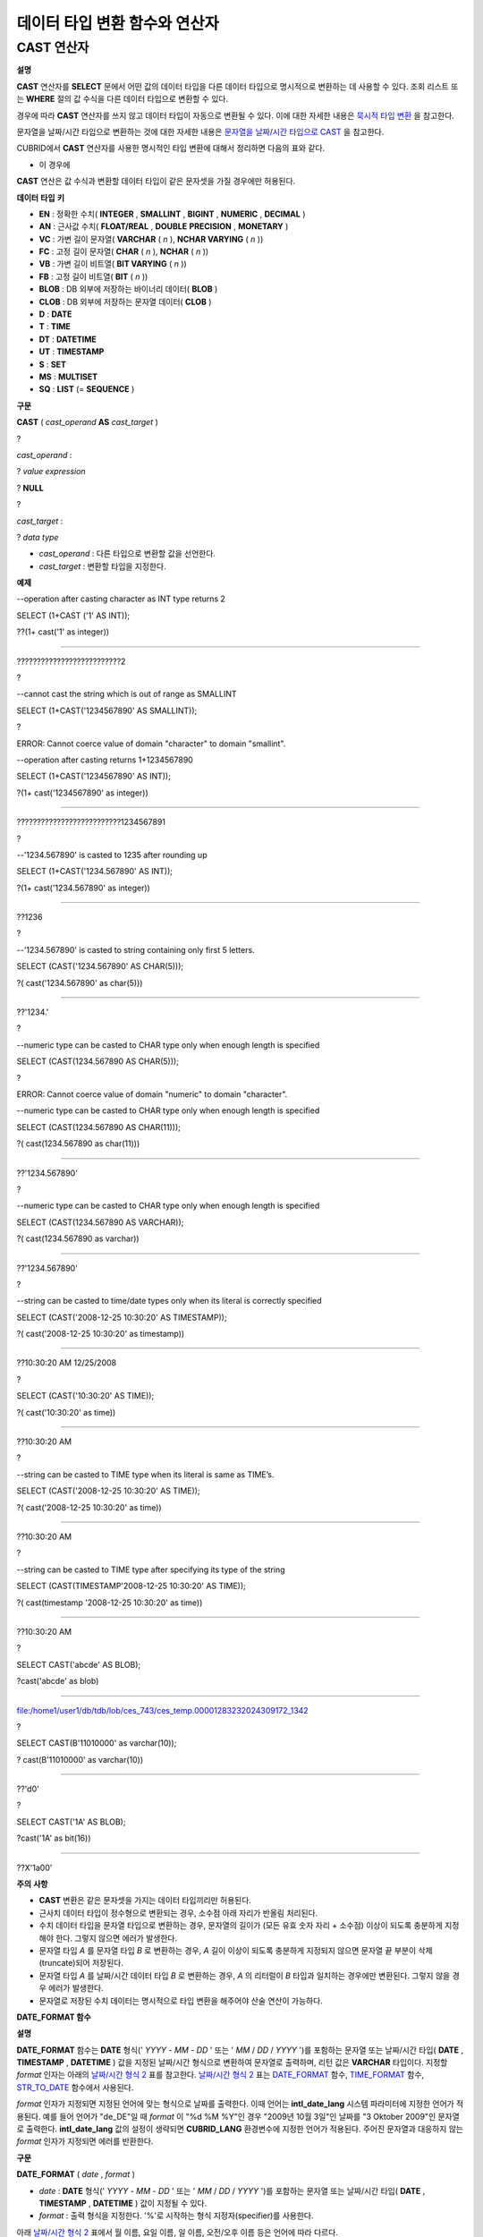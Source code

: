 ******************************
데이터 타입 변환 함수와 연산자
******************************

CAST 연산자
===========

**설명**

**CAST**
연산자를
**SELECT**
문에서 어떤 값의 데이터 타입을 다른 데이터 타입으로 명시적으로 변환하는 데 사용할 수 있다. 조회 리스트 또는
**WHERE**
절의 값 수식을 다른 데이터 타입으로 변환할 수 있다.

경우에 따라
**CAST**
연산자를 쓰지 않고 데이터 타입이 자동으로 변환될 수 있다. 이에 대한 자세한 내용은
`묵시적 타입 변환 <#syntax_syntax_datatype_implicit__7659>`_
을 참고한다.

문자열을 날짜/시간 타입으로 변환하는 것에 대한 자세한 내용은
`문자열을 날짜/시간 타입으로 CAST <#syntax_syntax_datatype_date_stri_3129>`_
을 참고한다.

CUBRID에서
**CAST**
연산자를 사용한 명시적인 타입 변환에 대해서 정리하면 다음의 표와 같다.

+---------------+--------+--------+--------+--------+--------+--------+----------+----------+-------+-------+--------+--------+-------+--------+--------+
| **From ＼ To** | **EN** | **AN** | **VC** | **FC** | **VB** | **FB** | **BLOB** | **CLOB** | **D** | **T** | **UT** | **DT** | **S** | **MS** | **SQ** |
|               |        |        |        |        |        |        |          |          |       |       |        |        |       |        |        |
+---------------+--------+--------+--------+--------+--------+--------+----------+----------+-------+-------+--------+--------+-------+--------+--------+
| **EN**        | O      | O      | O      | O      | X      | X      | X        | X        | X     | X     | X      | X      | X     | X      | X      |
|               |        |        |        |        |        |        |          |          |       |       |        |        |       |        |        |
+---------------+--------+--------+--------+--------+--------+--------+----------+----------+-------+-------+--------+--------+-------+--------+--------+
| **AN**        | O      | O      | O      | O      | X      | X      | X        | X        | X     | X     | X      | X      | X     | X      | X      |
|               |        |        |        |        |        |        |          |          |       |       |        |        |       |        |        |
+---------------+--------+--------+--------+--------+--------+--------+----------+----------+-------+-------+--------+--------+-------+--------+--------+
| **VC**        | O      | O      | O*     | O*     | O      | O      | O        | O        | O     | O     | O      | O      | X     | X      | X      |
|               |        |        |        |        |        |        |          |          |       |       |        |        |       |        |        |
+---------------+--------+--------+--------+--------+--------+--------+----------+----------+-------+-------+--------+--------+-------+--------+--------+
| **FC**        | O      | O      | O*     | O*     | O      | O      | O        | O        | O     | O     | O      | O      | X     | X      | X      |
|               |        |        |        |        |        |        |          |          |       |       |        |        |       |        |        |
+---------------+--------+--------+--------+--------+--------+--------+----------+----------+-------+-------+--------+--------+-------+--------+--------+
| **VB**        | X      | X      | O      | O      | O      | O      | O        | O        | X     | X     | X      | X      | X     | X      | X      |
|               |        |        |        |        |        |        |          |          |       |       |        |        |       |        |        |
+---------------+--------+--------+--------+--------+--------+--------+----------+----------+-------+-------+--------+--------+-------+--------+--------+
| **FB**        | X      | X      | O      | O      | O      | O      | O        | O        | X     | X     | X      | X      | X     | X      | X      |
|               |        |        |        |        |        |        |          |          |       |       |        |        |       |        |        |
+---------------+--------+--------+--------+--------+--------+--------+----------+----------+-------+-------+--------+--------+-------+--------+--------+
| **BLOB**      | X      | X      | O      | O      | O      | O      | O        | X        | X     | X     | X      | X      | X     | X      | X      |
|               |        |        |        |        |        |        |          |          |       |       |        |        |       |        |        |
+---------------+--------+--------+--------+--------+--------+--------+----------+----------+-------+-------+--------+--------+-------+--------+--------+
| **CLOB**      | X      | X      | O      | O      | O      | O      | X        | O        | X     | X     | X      | X      | X     | X      | X      |
|               |        |        |        |        |        |        |          |          |       |       |        |        |       |        |        |
+---------------+--------+--------+--------+--------+--------+--------+----------+----------+-------+-------+--------+--------+-------+--------+--------+
| **D**         | X      | X      | O      | O      | X      | X      | X        | X        | O     | X     | O      | O      | X     | X      | X      |
|               |        |        |        |        |        |        |          |          |       |       |        |        |       |        |        |
+---------------+--------+--------+--------+--------+--------+--------+----------+----------+-------+-------+--------+--------+-------+--------+--------+
| **T**         | X      | X      | O      | O      | X      | X      | X        | X        | X     | O     | X      | X      | X     | X      | X      |
|               |        |        |        |        |        |        |          |          |       |       |        |        |       |        |        |
+---------------+--------+--------+--------+--------+--------+--------+----------+----------+-------+-------+--------+--------+-------+--------+--------+
| **UT**        | X      | X      | O      | O      | X      | X      | X        | X        | O     | O     | O      | O      | X     | X      | X      |
|               |        |        |        |        |        |        |          |          |       |       |        |        |       |        |        |
+---------------+--------+--------+--------+--------+--------+--------+----------+----------+-------+-------+--------+--------+-------+--------+--------+
| **DT**        | X      | X      | O      | O      | X      | X      | X        | X        | O     | O     | O      | O      | X     | X      | X      |
|               |        |        |        |        |        |        |          |          |       |       |        |        |       |        |        |
+---------------+--------+--------+--------+--------+--------+--------+----------+----------+-------+-------+--------+--------+-------+--------+--------+
| **S**         | X      | X      | X      | X      | X      | X      | X        | X        | X     | X     | X      | X      | O     | O      | O      |
|               |        |        |        |        |        |        |          |          |       |       |        |        |       |        |        |
+---------------+--------+--------+--------+--------+--------+--------+----------+----------+-------+-------+--------+--------+-------+--------+--------+
| **MS**        | X      | X      | X      | X      | X      | X      | X        | X        | X     | X     | X      | X      | O     | O      | O      |
|               |        |        |        |        |        |        |          |          |       |       |        |        |       |        |        |
+---------------+--------+--------+--------+--------+--------+--------+----------+----------+-------+-------+--------+--------+-------+--------+--------+
| **SQ**        | X      | X      | X      | X      | X      | X      | X        | X        | X     | X     | X      | X      | O     | O      | O      |
|               |        |        |        |        |        |        |          |          |       |       |        |        |       |        |        |
+---------------+--------+--------+--------+--------+--------+--------+----------+----------+-------+-------+--------+--------+-------+--------+--------+

* 이 경우에
**CAST**
연산은 값 수식과 변환할 데이터 타입이 같은 문자셋을 가질 경우에만 허용된다.

**데이터**
**타입**
**키**

*   **EN**
    : 정확한 수치(
    **INTEGER**
    ,
    **SMALLINT**
    ,
    **BIGINT**
    ,
    **NUMERIC**
    ,
    **DECIMAL**
    )



*   **AN**
    : 근사값 수치(
    **FLOAT/REAL**
    ,
    **DOUBLE**
    **PRECISION**
    ,
    **MONETARY**
    )



*   **VC**
    : 가변 길이 문자열(
    **VARCHAR**
    (
    *n*
    ),
    **NCHAR VARYING**
    (
    *n*
    ))



*   **FC**
    : 고정 길이 문자열(
    **CHAR**
    (
    *n*
    ),
    **NCHAR**
    (
    *n*
    ))



*   **VB**
    : 가변 길이 비트열(
    **BIT VARYING**
    (
    *n*
    ))



*   **FB**
    : 고정 길이 비트열(
    **BIT**
    (
    *n*
    ))



*   **BLOB**
    : DB 외부에 저장하는 바이너리 데이터(
    **BLOB**
    )



*   **CLOB**
    : DB 외부에 저장하는 문자열 데이터(
    **CLOB**
    )



*   **D**
    :
    **DATE**



*   **T**
    :
    **TIME**



*   **DT**
    :
    **DATETIME**



*   **UT**
    :
    **TIMESTAMP**



*   **S**
    :
    **SET**



*   **MS**
    :
    **MULTISET**



*   **SQ**
    :
    **LIST**
    (=
    **SEQUENCE**
    )



**구문**

**CAST**
(
*cast_operand*
**AS**
*cast_target*
)

?

*cast_operand*
:

?
*value expression*

?
**NULL**

?

*cast_target*
:

?
*data type*

*   *cast_operand*
    : 다른 타입으로 변환할 값을 선언한다.



*   *cast_target*
    : 변환할 타입을 지정한다.



**예제**

--operation after casting character as INT type returns 2

SELECT (1+CAST ('1' AS INT));

??(1+ cast('1' as integer))

===========================

??????????????????????????2

?

--cannot cast the string which is out of range as SMALLINT

SELECT (1+CAST('1234567890' AS SMALLINT));

?

ERROR: Cannot coerce value of domain "character" to domain "smallint".

--operation after casting returns 1+1234567890

SELECT (1+CAST('1234567890' AS INT));

?(1+ cast('1234567890' as integer))

====================================

??????????????????????????1234567891

?

--'1234.567890' is casted to 1235 after rounding up

SELECT (1+CAST('1234.567890' AS INT));

?(1+ cast('1234.567890' as integer))

====================================

??1236

?

--'1234.567890' is casted to string containing only first 5 letters.

SELECT (CAST('1234.567890' AS CHAR(5)));

?( cast('1234.567890' as char(5)))

====================================

??'1234.'

?

--numeric type can be casted to CHAR type only when enough length is specified

SELECT (CAST(1234.567890 AS CHAR(5)));

?

ERROR: Cannot coerce value of domain "numeric" to domain "character".

--numeric type can be casted to CHAR type only when enough length is specified

SELECT (CAST(1234.567890 AS CHAR(11)));

?( cast(1234.567890 as char(11)))

====================================

??'1234.567890'

?

--numeric type can be casted to CHAR type only when enough length is specified

SELECT (CAST(1234.567890 AS VARCHAR));

?( cast(1234.567890 as varchar))

====================================

??'1234.567890'

?

--string can be casted to time/date types only when its literal is correctly specified

SELECT (CAST('2008-12-25 10:30:20' AS TIMESTAMP));

?( cast('2008-12-25 10:30:20' as timestamp))

=============================================

??10:30:20 AM 12/25/2008

?

SELECT (CAST('10:30:20' AS TIME));

?( cast('10:30:20' as time))

==================================================

??10:30:20 AM

?

--string can be casted to TIME type when its literal is same as TIME’s.

SELECT (CAST('2008-12-25 10:30:20' AS TIME));

?( cast('2008-12-25 10:30:20' as time))

========================================

??10:30:20 AM

?

--string can be casted to TIME type after specifying its type of the string

SELECT (CAST(TIMESTAMP'2008-12-25 10:30:20' AS TIME));

?( cast(timestamp '2008-12-25 10:30:20' as time))

==================================================

??10:30:20 AM

?

SELECT CAST('abcde' AS BLOB);

?cast('abcde' as blob)

======================

file:/home1/user1/db/tdb/lob/ces_743/ces_temp.00001283232024309172_1342

?

SELECT CAST(B'11010000' as varchar(10));

? cast(B'11010000' as varchar(10))

====================================

??'d0'

?

SELECT CAST('1A' AS BLOB);

?cast('1A' as bit(16))

=================================

??X'1a00'

**주의**
**사항**

*   **CAST**
    변환은 같은 문자셋을 가지는 데이터 타입끼리만 허용된다.



*   근사치 데이터 타입이 정수형으로 변환되는 경우, 소수점 아래 자리가 반올림 처리된다.



*   수치 데이터 타입을 문자열 타입으로 변환하는 경우, 문자열의 길이가 (모든 유효 숫자 자리 + 소수점) 이상이 되도록 충분하게 지정해야 한다. 그렇지 않으면 에러가 발생한다.



*   문자열 타입
    *A*
    를 문자열 타입
    *B*
    로 변환하는 경우,
    *A*
    길이 이상이 되도록 충분하게 지정되지 않으면 문자열 끝 부분이 삭제(truncate)되어 저장된다.



*   문자열 타입
    *A*
    를 날짜/시간 데이터 타입
    *B*
    로 변환하는 경우,
    *A*
    의 리터럴이
    *B*
    타입과 일치하는 경우에만 변환된다. 그렇지 않을 경우 에러가 발생한다.



*   문자열로 저장된 수치 데이터는 명시적으로 타입 변환을 해주어야 산술 연산이 가능하다.



**DATE_FORMAT 함수**

**설명**

**DATE_FORMAT**
함수는
**DATE**
형식('
*YYYY*
-
*MM*
-
*DD*
' 또는 '
*MM*
/
*DD*
/
*YYYY*
')를 포함하는 문자열 또는 날짜/시간 타입(
**DATE**
,
**TIMESTAMP**
,
**DATETIME**
) 값을 지정된 날짜/시간 형식으로 변환하여 문자열로 출력하며, 리턴 값은
**VARCHAR**
타입이다. 지정할
*format*
인자는 아래의
`날짜/시간 형식 2 <#syntax_syntax_operator_to_datefo_3551>`_
표를 참고한다.
`날짜/시간 형식 2 <#syntax_syntax_operator_to_datefo_3551>`_
표는
`DATE_FORMAT <#syntax_syntax_operator_to_datefo_6449>`_
함수,
`TIME_FORMAT <#syntax_syntax_operator_to_timefo_1879>`_
함수,
`STR_TO_DATE <#syntax_syntax_operator_datefunc__4932>`_
함수에서 사용된다.

*format*
인자가 지정되면 지정된 언어에 맞는 형식으로 날짜를 출력한다. 이때 언어는
**intl_date_lang**
시스템 파라미터에 지정한 언어가 적용된다. 예를 들어 언어가 "de_DE"일 때
*format*
이 "%d %M %Y"인 경우 "2009년 10월 3일"인 날짜를 "3 Oktober 2009"인 문자열로 출력한다.
**intl_date_lang**
값의 설정이 생략되면
**CUBRID_LANG**
환경변수에 지정한 언어가 적용된다. 주어진 문자열과 대응하지 않는
*format*
인자가 지정되면 에러를 반환한다.

**구문**

**DATE_FORMAT**
(
*date*
,
*format*
)

*   *date*
    :
    **DATE**
    형식('
    *YYYY*
    -
    *MM*
    -
    *DD*
    ' 또는 '
    *MM*
    /
    *DD*
    /
    *YYYY*
    ')를 포함하는 문자열 또는 날짜/시간 타입(
    **DATE**
    ,
    **TIMESTAMP**
    ,
    **DATETIME**
    ) 값이 지정될 수 있다.



*   *format*
    : 출력 형식을 지정한다. '%'로 시작하는 형식 지정자(specifier)를 사용한다.



아래
`날짜/시간 형식 2 <#syntax_syntax_operator_to_datefo_3551>`_
표에서 월 이름, 요일 이름, 일 이름, 오전/오후 이름 등은 언어에 따라 다르다.

**날짜/시간 형식 2**

+--------------+----------------------------------------------------+
| **format 값** | **의미**                                             |
|              |                                                    |
+--------------+----------------------------------------------------+
| %a           | Weekday, 영문 약어 (Sun, …,?Sat)                       |
|              |                                                    |
+--------------+----------------------------------------------------+
| %b           | Month, 영문 약어 (Jan, …,?Dec)                         |
|              |                                                    |
+--------------+----------------------------------------------------+
| %c           | Month(1, …,?12)                                    |
|              |                                                    |
+--------------+----------------------------------------------------+
| %D           | Day of the month, 서수 영문 문자열(1st, 2nd, 3rd, …)      |
|              |                                                    |
+--------------+----------------------------------------------------+
| %d           | Day of the month, 두 자리 숫자(01, …,?31)               |
|              |                                                    |
+--------------+----------------------------------------------------+
| %e           | Day of the month (1, …, 31)                        |
|              |                                                    |
+--------------+----------------------------------------------------+
| %f           | Milliseconds, 세?자리 숫자 (000, …, 999)                |
|              |                                                    |
+--------------+----------------------------------------------------+
| %H           | Hour, 24시간 기준, 두 자리 수 이상 (00, …, 23, …, 100, …)    |
|              |                                                    |
+--------------+----------------------------------------------------+
| %h           | Hour, 12시간 기준 두 자리 숫자 (01, …, 12)                  |
|              |                                                    |
+--------------+----------------------------------------------------+
| %I           | Hour, 12시간 기준 두 자리 숫자 (01, …, 12)                  |
|              |                                                    |
+--------------+----------------------------------------------------+
| %i           | Minutes , 두 자리 숫자(00, …, 59)                       |
|              |                                                    |
+--------------+----------------------------------------------------+
| %j           | Day of year, 세 자리 숫자 (001, …, 366)                 |
|              |                                                    |
+--------------+----------------------------------------------------+
| %k           | Hour, 24시간 기준, 한 자리 수 이상 (0, …, 23, …, 100, …)     |
|              |                                                    |
+--------------+----------------------------------------------------+
| %l           | Hour , 12시간 기준 (1, …, 12)                          |
|              |                                                    |
+--------------+----------------------------------------------------+
| %M           | Month, 영문 문자열?(January, …, December)               |
|              |                                                    |
+--------------+----------------------------------------------------+
| %m           | Month, 두 자리 숫자 (01, …, 12)                         |
|              |                                                    |
+--------------+----------------------------------------------------+
| %p           | AM or PM                                           |
|              |                                                    |
+--------------+----------------------------------------------------+
| %r           | Time, 12 시간 기준, 시:분:초 (hh:mm:ss AM or hh:mm:ss PM) |
|              |                                                    |
+--------------+----------------------------------------------------+
| %S           | Seconds, 두 자리 숫자 (00, …, 59)                       |
|              |                                                    |
+--------------+----------------------------------------------------+
| %s           | Seconds , 두 자리 숫자(00, …, 59)                       |
|              |                                                    |
+--------------+----------------------------------------------------+
| %T           | Time, 24시간 기준, 시:분:초 (hh:mm:ss)                    |
|              |                                                    |
+--------------+----------------------------------------------------+
| %U           | Week, 두 자리 숫자, 일요일이 첫날인 주 단위(00, …, 53)            |
|              |                                                    |
+--------------+----------------------------------------------------+
| %u           | Week, 두 자리 숫자, 월요일이 첫날인 주 단위(00, …, 53)            |
|              |                                                    |
+--------------+----------------------------------------------------+
| %V           | Week, 두 자리 숫자, 일요일이 첫날인 주 단위(01, …, 53)            |
|              | %X와 결합되어 사용 가능                                     |
|              |                                                    |
+--------------+----------------------------------------------------+
| %v           | Week, 두 자리 숫자, 월요일이 첫날인 주 단위(01, …, 53)            |
|              | %x 와 결합되어 사용 가능                                    |
|              |                                                    |
+--------------+----------------------------------------------------+
| %W           | Weekday, 영문 문자열?(Sunday, …, Saturday)              |
|              |                                                    |
+--------------+----------------------------------------------------+
| %w           | Day of the week, 숫자 인덱스 (0=Sunday, …, 6=Saturday)  |
|              |                                                    |
+--------------+----------------------------------------------------+
| %X           | Year, 네 자리 숫자, 일요일이 첫날인 주 단위로 계산(0000, …, 9999)    |
|              | %V와 결합되어 사용 가능                                     |
|              |                                                    |
+--------------+----------------------------------------------------+
| %x           | Year, 네 자리 숫자, 월요일이 첫날인 주 단위로 계산(0000, …, 9999)    |
|              | %v와 결합되어 사용 가능                                     |
|              |                                                    |
+--------------+----------------------------------------------------+
| %Y           | Year, 네 자리 숫자(0001, …, 9999)                       |
|              |                                                    |
+--------------+----------------------------------------------------+
| %y           | Year, 두 자리 숫자(00, 01, …,                           |
|              | ?99)                                               |
|              |                                                    |
+--------------+----------------------------------------------------+
| %%           | 특수문자 "%"를 그대로 출력하는 경우                              |
|              |                                                    |
+--------------+----------------------------------------------------+
| %x           | 형식 지정자로 쓰이지 않는 영문자 중 임의의 문자 x를 그대로 출력하는 경우         |
|              |                                                    |
+--------------+----------------------------------------------------+

**예제**

다음은 시스템 파라미터
**intl_date_lang**
의 값이 "en_US"인 경우의 예이다.

SELECT DATE_FORMAT('2009-10-04 22:23:00', '%W %M %Y');

?date_format('2009-10-04 22:23:00', '%W %M %Y')

======================

??'Sunday October 2009'

?

?

SELECT DATE_FORMAT('2007-10-04 22:23:00', '%H:%i:%s');

?date_format('2007-10-04 22:23:00', '%H:%i:%s')

======================

??'22:23:00'

?

SELECT DATE_FORMAT('1900-10-04 22:23:00', '%D %y %a %d %m %b %j');

?date_format('1900-10-04 22:23:00', '%D %y %a %d %m %b %j')

======================

??'4th 00 Thu 04 10 Oct 277'

?

?

SELECT DATE_FORMAT('1999-01-01', '%X %V');

?date_format('1999-01-01', '%X %V')

======================

??'1998 52'

다음은 시스템 파라미터
**intl_date_lang**
의 값이 "de_DE"인 경우의 예이다.

csql> ;se intl_date_lang="de_DE"

?

SELECT DATE_FORMAT('2009-10-04 22:23:00', '%W %M %Y');

???date_format('2009-10-04 22:23:00', '%W %M %Y')

======================

??'Sonntag Oktober 2009'

?

SELECT DATE_FORMAT('2007-10-04 22:23:00', '%H:%i:%s %p');

???date_format('2007-10-04 22:23:00', '%H:%i:%s %p')

======================

??'22:23:00 Nachm.'

?

?

SELECT DATE_FORMAT('1900-10-04 22:23:00', '%D %y %a %d %m %b %j');

???date_format('1900-10-04 22:23:00', '%D %y %a %d %m %b %j')

======================

??'4 00 Do. 04 10 Okt 277'

**참고**
**사항**

환경 변수인
**CUBRID_LANG**
의 로캘 값을 언어만 "en_US"(CUBRID 제품 설치 시
**CUBRID_LANG**
의 초기 값)로 설정하고 "." 이하의 문자셋을 생략하는 경우, 문자셋은 ISO-8859-1(.iso88591)로 정해진다.

문자셋이 ISO-8859-1인 경우 "en_US" 외에 시스템 파라미터
**intl_date_lang**
또는 환경 변수
**CUBRID_LANG**
에 의해 변경할 수 있는 언어는 "ko_KR"과 "tr_TR"뿐이다. 문자셋이 UTF-8인 경우 CUBRID가 지원하는 모든 언어 중 하나로 변경할 수 있다. 보다 자세한 설명은
`TO_CHAR 함수(date_time) <#syntax_syntax_operator_to_char_h_3456>`_
의
`참고 사항 <#syntax_syntax_operator_to_char_h_7074>`_
를 참고한다.

**FORMAT 함수**

**설명**

**FORMAT**
함수는 숫자
*x*
의 형식이 ‘
*#*
,
*###*
,
*###*
.
*#####*
’이 되도록, 소수점 위 세 자리마다 자릿수 구분 기호로 구분하고 소수점 기호 아래 숫자가
*dec*
만큼 표현되도록
*dec*
의 아랫자리에서 반올림을 수행하여 결과를
**VARCHAR**
타입으로 반환한다.

자릿수 구분 기호와 소수점 기호는 지정한 언어에 맞는 형식으로 출력한다. 이때 언어는
**intl_number_lang**
시스템 파라미터에 지정한 언어가 적용되며,
**intl_number_lang**
값의 설정이 생략되면
**CUBRID_LANG**
환경변수에 지정한 언어가 적용된다. 예를 들어 언어가 "de_DE"나 "fr_FR"과 같은 유럽 국가의 언어이면 "."를 숫자의 자릿수 구분 기호로 해석하고 ","를 소수점 기호로 해석한다(
`TO_CHAR(number) 함수 <#syntax_syntax_operator_to_charnu_7859>`_
의
`언어별 숫자의 기본 출력 <#syntax_syntax_operator_to_charnu_7393>`_
참고).

**구문**

**FORMAT**
(
*x*
?,
*dec*
?)

*   *x*
    ,
    *dec*
    ?: 수치 값을 반환하는 임의의 연산식이다.



**예제**

다음은 시스템 파라미터
**intl_number_lang**
의 값을 "en_US"로 설정하여 수행한 예이다.

SELECT FORMAT(12000.123456,3), FORMAT(12000.123456,0);

??format(12000.123456, 3) ??format(12000.123456, 0)

============================================

??'12,000.123' ?????????'12,000'

다음은 시스템 파라미터
**intl_number_lang**
의 값을 "de_DE"로 설정하여 생성한 데이터베이스에서 실행한 예이다. 독일, 프랑스 등 유럽 국가 대부분의 숫자 출력 형식은 "."가 자릿수 구분 기호이고, ","가 소수점 기호이다.

SELECT FORMAT(12000.123456,3), FORMAT(12000.123456,0);

???format(12000.123456, 3) ??format(12000.123456, 0)

============================================

??'12.000,123' ?????????'12.000'

**STR_TO_DATE 함수**

**설명**

**STR_TO_DATE**
함수는 인자로 주어진 문자열을 지정된 형식에 따라 해석하여 날짜/시간 값으로 변환하며,
`DATE_FORMAT 함수 <#syntax_syntax_operator_to_datefo_6449>`_
와 반대로 동작한다. 리턴 값은 문자열에 포함된 날짜 또는 시간 부분에 따라 타입이 결정되며,
**DATETIME**
,
**DATE**
,
**TIME**
타입 중 하나이다.

지정할
*format*
인자는
`DATE_FORMAT 함수 <#syntax_syntax_operator_to_datefo_6449>`_
의
`날짜/시간 형식 2 <#syntax_syntax_operator_to_datefo_3551>`_
표를 참고한다.

*string*
에 유효하지 않은 날짜/시간 값이 포함되거나,
*format*
에 지정된 형식 지정자를 적용하여 문자열을 해석할 수 없으면 에러를 리턴한다.

*format*
인자가 지정되면 지정된 언어에 맞는 형식으로
*string*
을 해석한다. 이때 언어는
**intl_date_lang**
시스템 파라미터에 지정한 언어가 적용된다. 예를 들어 언어가 "de_DE"일 때
*format*
이 "%d %M %Y"인 경우 "3 Oktober 2009"인 문자열을 "2009년 10월 3일"인
**DATE**
타입으로 해석한다.
**intl_date_lang**
값의 설정이 생략되면
**CUBRID_LANG**
환경변수에 지정한 언어가 적용된다. 주어진 문자열과 대응하지 않는
*format*
인자가 지정되면 에러를 반환한다.

인자의 연, 월, 일에는 0을 입력할 수 없으나, 예외적으로 날짜와 시간이 모두 0인 값을 입력한 경우에는 날짜와 시간 값이 모두 0인
**DATE**
,
**DATETIME**
타입의 값을 반환한다. 그러나 JDBC 프로그램에서는 연결 URL 속성인 zeroDateTimeBehavior의 설정에 따라 동작이 달라진다("API 레퍼런스 > JDBC API > JDBC 프로그래밍 > 연결 설정" 참고).

**구문**

**STR_TO_DATE**
(
*string*
,
*format*
)

*   *string*
    : 모든 문자열 타입이 지정될 수 있다.



*   *format*
    : 문자열 해석을 위한 형식을 지정한다. %를 포함하는 문자열을 형식 지정자(specifier)로 사용한다.
    `DATE_FORMAT 함수 <#syntax_syntax_operator_to_datefo_6449>`_
    의
    `날짜/시간 형식 2 <#syntax_syntax_operator_to_datefo_3551>`_
    표를 참고한다.



**예제**

다음은 시스템 파라미터
**intl_date_lang**
의 값이 "en_US"인 경우의 예이다.

SELECT STR_TO_DATE('01,5,2013','%d,%m,%Y');

?str_to_date('01,5,2013', '%d,%m,%Y')

=======================================

??05/01/2013

?

SELECT STR_TO_DATE('May 1, 2013','%M %d,%Y');

?str_to_date('May 1, 2013', '%M %d,%Y')

=========================================

??05/01/2013

?

SELECT STR_TO_DATE('13:30:17','%h:%i');

?str_to_date('13:30:17', '%h:%i')

========================================

??01:30:00 PM

?

SELECT STR_TO_DATE('09:30:17 PM','%r');

?str_to_date('09:30:17 PM', '%r')

=======================================

??09:30:17 PM

?

SELECT STR_TO_DATE('0,0,0000','%d,%m,%Y');

?str_to_date('0,0,0000', '%d,%m,%Y')

======================================

? 00/00/0000

다음은 시스템 파라미터
**intl_date_lang**
의 값이 "de_DE"인 경우의 예이다. 독일어 Oktober가 10월로 해석된다.

SELECT STR_TO_DATE('3 Oktober 2009', '%d %M %Y');

???str_to_date('3 Oktober 2009', '%d %M %Y')

============================================

??10/03/2009

**참고**
**사항**

환경 변수인
**CUBRID_LANG**
의 로캘 값을 언어만 "en_US"(CUBRID 제품 설치 시
**CUBRID_LANG**
의 초기 값)로 설정하고 "." 이하의 문자셋을 생략하는 경우, 문자셋은 ISO-8859-1(.iso88591)로 정해진다.

문자셋이 ISO-8859-1인 경우 "en_US" 외에 시스템 파라미터
**intl_date_lang**
또는 환경 변수
**CUBRID_LANG**
에 의해 변경할 수 있는 언어는 "ko_KR"과 "tr_TR"뿐이다. 문자셋이 UTF-8인 경우 CUBRID가 지원하는 모든 언어 중 하나로 변경할 수 있다. 보다 자세한 설명은
`TO_CHAR 함수(date_time) <#syntax_syntax_operator_to_char_h_3456>`_
의
`참고 사항 <#syntax_syntax_operator_to_char_h_7074>`_
를 참고한다.

**TIME_FORMAT 함수**

**설명**

**TIME_FORMAT**
함수는
**TIME**
?형식(
*HH*
:
*MI*
:
*SS*
)을 포함하는 문자열 또는
**TIME**
을 포함하는 날짜/시간 타입(
**TIME**
,
**TIMESTAMP**
,
**DATETIME**
) 값을 지정된 시간 형식으로 변환하여 문자열로 출력하며, 리턴 값은
**VARCHAR**
타입이다.

*format*
인자가 지정되면 지정된 언어에 맞는 형식으로 날짜를 출력한다. 이때 언어는
**intl_date_lang**
시스템 파라미터에 지정한 언어가 적용된다. 예를 들어 언어가 "de_DE"일 때
*format*
이 "%h:%i:%s %p"인 경우 "08:46:53 PM"인 시간을 "08:46:53 Nachm."으로 출력한다.
**intl_date_lang**
값의 설정이 생략되면
**CUBRID_LANG**
환경변수에 지정한 언어가 적용된다. 주어진 문자열과 대응하지 않는
*format*
인자가 지정되면 에러를 반환한다.

**구문**

**TIME_FORMAT**
(
*time*
,
*format*
)

*   *time*
    :
    **TIME**
    ?형식(
    *HH*
    :
    *MI*
    :
    *SS*
    )을 포함하는 문자열,
    **TIME**
    을 포함하는 날짜/시간 타입(
    **TIME**
    ,
    **TIMESTAMP**
    ,
    **DATETIME**
    ) 값을 지정할 수 있다.



*   *format*
    : 출력 형식을 지정한다. '%'를 포함하는 문자열을 지정자(specifier)로 사용한다.
    `DATE_FORMAT <#syntax_syntax_operator_to_datefo_6449>`_
    함수의
    `날짜/시간 형식 2 <#syntax_syntax_operator_to_datefo_3551>`_
    표를 참고한다.



**예제**

다음은 시스템 파라미터
**intl_date_lang**
의 값이 "en_US"인 경우의 예이다.

SELECT TIME_FORMAT('22:23:00', '%H %i %s');

?time_format('22:23:00', '%H %i %s')

======================

??'22 23 00'

?

SELECT TIME_FORMAT('23:59:00', '%H %h %i %s %f');

?time_format('23:59:00', '%H %h %i %s %f')

======================

??'23 11 59 00 000'

?

SELECT SYSTIME, TIME_FORMAT(SYSTIME, '%p');

?SYS_TIME ????time_format( SYS_TIME , '%p')

===================================

??08:46:53 PM??'PM'

다음은 시스템 파라미터
**intl_date_lang**
의 값이 "de_DE"인 경우의 예이다.

csql> ;se intl_date_lang="de_DE"

SELECT SYSTIME, TIME_FORMAT(SYSTIME, '%p');

?

???SYS_TIME ????time_format( SYS_TIME , '%p')

===================================

??08:46:53 PM ?'Nachm.'

**참고**
**사항**

환경 변수인
**CUBRID_LANG**
의 로캘 값을 언어만 "en_US"(CUBRID 제품 설치 시
**CUBRID_LANG**
의 초기 값)로 설정하고 "." 이하의 문자셋을 생략하는 경우, 문자셋은 ISO-8859-1(.iso88591)로 정해진다.

문자셋이 ISO-8859-1인 경우 "en_US" 외에 시스템 파라미터
**intl_date_lang**
또는 환경 변수
**CUBRID_LANG**
에 의해 변경할 수 있는 언어는 "ko_KR"과 "tr_TR"뿐이다. 문자셋이 UTF-8인 경우 CUBRID가 지원하는 모든 언어 중 하나로 변경할 수 있다. 보다 자세한 설명은
`TO_CHAR 함수(date_time) <#syntax_syntax_operator_to_char_h_3456>`_
의
`참고 사항 <#syntax_syntax_operator_to_char_h_7074>`_
를 참고한다.

**TO_CHAR 함수(date_time)**

**설명**

**TO_CHAR**
(date_time) 함수는 날짜/시간 타입(
**TIME**
,
**DATE**
,
**TIMESTAMP**
,
**DATETIME**
) 값을
`날짜/시간 형식 1 <#syntax_syntax_operator_to_char_h_500>`_
에 따라 문자열로 변환하여 이를 반환하며, 리턴 값의 타입은
**VARCHAR**
이다.

*format*
인자가 지정되면 지정한 언어에 맞는 형식으로
*date_time*
을 출력한다(아래
`날짜/시간 형식 1 <#syntax_syntax_operator_to_char_h_500>`_
표 참고). 이때 언어는
*date_lang_string_literal*
인자에 의해 정해진다. 예를 들어 언어가 "de_DE"일 때
*format*
이 "HH:MI:SS AM"인 경우 "08:46:53 PM"인 시간을 "08:46:53 Nachm."으로 출력한다.
*date_lang_string_literal*
인자가 생략되면
**intl_date_lang**
시스템 파라미터에 지정한 언어가 적용되며,
**intl_date_lang**
값의 설정이 생략되면
**CUBRID_LANG**
환경변수에 지정한 언어가 적용된다. 주어진 문자열과 대응하지 않는
*format*
인자가 지정되면 에러를 반환한다.

*format*
인자가 생략되면
**intl_date_lang**
또는
**CUBRID_LANG**
에 의해 설정된 언어의 기본 출력 형식을 따라
*date_time*
을 문자열로 출력한다(아래
`날짜/시간 타입에 대한 언어별 기본 출력 형식 <#syntax_syntax_operator_to_char_h_9923>`_
표 참고).

**구문**

**TO_CHAR**
(
*date_time*
[,
*format*
[,
*date_lang_string_literal*
]] )

?

*date_time*
:

?
*date*

*? time*

*? timestamp*

*?*
*datetime*

?
**NULL**

?

*format*
:

? character strings (
`날짜/시간형식1 <#syntax_syntax_operator_to_char_h_500>`_
표?참조)

?
**NULL**

?

*date_lang_string_literal*
: (
`date_lang_string_literal <#syntax_syntax_operator_to_char_h_2401>`_
표?참조)

? 'en_US'

? 'de_DE'

? 'es_ES'

? 'fr_FR'

? 'it_IT'

? 'ja_JP'

? 'km_KH'

? 'ko_KR'

? 'tr_TR'

? 'vi_VN'

? 'zh_CN'

*   *date_time*
    : 날짜/시간 타입의 연산식을 지정한다. 값이
    **NULL**
    인 경우에는
    **NULL**
    이 반환된다.



*   *format*
    : 리턴?값의 형식을 지정한다. 값이
    **NULL**
    인 경우에는
    **NULL**
    이 반환된다.



*   *date_lang_string_literal*
    : 리턴 값에 적용할 언어를 지정한다(
    `date_lang_string_literal <#syntax_syntax_operator_to_char_h_2401>`_
    표 참조).



**참고**
CUBRID 9.0 미만 버전에서 사용되었던
**CUBRID_DATE_LANG**
환경 변수는 더 이상 사용되지 않는다.

**날짜/시간 타입에 대한 언어별 기본 출력 형식**

+-------+----------------+---------------+---------------------------+------------------------------+
| **?** | **DATE**       | **TIME**      | **TIMESTAMP**             | **DATETIME**                 |
|       |                |               |                           |                              |
+-------+----------------+---------------+---------------------------+------------------------------+
| en_US | 'MM/DD/YYYY'   | 'HH:MI:SS AM' | 'HH:MI:SS AM MM/DD/YYYY'  | 'HH:MI:SS.FF AM MM/DD/YYYY'  |
|       |                |               |                           |                              |
+-------+----------------+---------------+---------------------------+------------------------------+
| de_DE | 'DD.MM.YYYY'   | 'HH24:MI:SS'  | 'HH24:MI:SS DD.MM.YYYY'   | 'HH24:MI:SS.FF DD.MM.YYYY'   |
|       |                |               |                           |                              |
+-------+----------------+---------------+---------------------------+------------------------------+
| es_ES | 'DD.MM.YYYY'   | 'HH24:MI:SS'  | 'HH24:MI:SS DD.MM.YYYY'   | 'HH24:MI:SS.FF DD.MM.YYYY'   |
|       |                |               |                           |                              |
+-------+----------------+---------------+---------------------------+------------------------------+
| fr_FR | 'DD.MM.YYYY'   | 'HH24:MI:SS'  | 'HH24:MI:SS DD.MM.YYYY'   | 'HH24:MI:SS.FF DD.MM.YYYY'   |
|       |                |               |                           |                              |
+-------+----------------+---------------+---------------------------+------------------------------+
| it_IT | 'DD.MM.YYYY'   | 'HH24:MI:SS'  | 'HH24:MI:SS DD.MM.YYYY'   | 'HH24:MI:SS.FF DD.MM.YYYY'   |
|       |                |               |                           |                              |
+-------+----------------+---------------+---------------------------+------------------------------+
| ja_JP | 'YYYY/MM/DD'   | 'HH24:MI:SS'  | 'HH24:MI:SS YYYY/MM/DD'   | 'HH24:MI:SS.FF YYYY/MM/DD'   |
|       |                |               |                           |                              |
+-------+----------------+---------------+---------------------------+------------------------------+
| km_KH | 'DD/MM/YYYY'   | 'HH24:MI:SS'  | 'HH24:MI:SS DD/MM/YYYY'   | 'HH24:MI:SS.FF DD/MM/YYYY '  |
|       |                |               |                           |                              |
+-------+----------------+---------------+---------------------------+------------------------------+
| ko_KR | 'YYYY. MM. DD' | 'HH24:MI:SS'  | 'HH24:MI:SS YYYY. MM. DD' | 'HH24:MI:SS.FF YYYY. MM. DD' |
|       |                |               |                           |                              |
+-------+----------------+---------------+---------------------------+------------------------------+
| tr_TR | 'DD.MM.YYYY'   | 'HH24:MI:SS'  | 'HH24:MI:SS DD.MM.YYYY'   | 'HH24:MI:SS.FF DD.MM.YYYY'   |
|       |                |               |                           |                              |
+-------+----------------+---------------+---------------------------+------------------------------+
| vi_VN | 'DD/MM/YYYY'   | 'HH24:MI:SS'  | 'HH24:MI:SS DD/MM/YYYY'   | 'HH24:MI:SS.FF DD/MM/YYYY'   |
|       |                |               |                           |                              |
+-------+----------------+---------------+---------------------------+------------------------------+
| zh_CN | 'YYYY-MM-DD'   | 'HH24:MI:SS'  | 'HH24:MI:SS YYYY-MM-DD'   | 'HH24:MI:SS.FF YYYY-MM-DD'   |
|       |                |               |                           |                              |
+-------+----------------+---------------+---------------------------+------------------------------+

**날짜/시간 형식 1**

+-------------------+---------------------------+
| **format 값**      | **의미**                    |
|                   |                           |
+-------------------+---------------------------+
| **CC**            | 세기                        |
|                   |                           |
+-------------------+---------------------------+
| **YYYY**          | 4자리 연도, 2자리 연도            |
| ,                 |                           |
| **YY**            |                           |
|                   |                           |
+-------------------+---------------------------+
| **Q**             | 분기(1, 2, 3, 4; 1월~3월 = 1) |
|                   |                           |
+-------------------+---------------------------+
| **MM**            | 월(01-12; 1월 = 01)         |
|                   | 참고: 분(minute)은 MI이다.      |
|                   |                           |
+-------------------+---------------------------+
| **MONTH**         | 월 이름                      |
|                   |                           |
+-------------------+---------------------------+
| **MON**           | 축약된 월 이름                  |
|                   |                           |
+-------------------+---------------------------+
| **DD**            | 날(1-31)                   |
|                   |                           |
+-------------------+---------------------------+
| **DAY**           | 요일 이름                     |
|                   |                           |
+-------------------+---------------------------+
| **DY**            | 축약된 요일 이름                 |
|                   |                           |
+-------------------+---------------------------+
| **D**             | 요일(1-7)                   |
| 또는                |                           |
| **d**             |                           |
|                   |                           |
+-------------------+---------------------------+
| **AM**            | 오전/오후                     |
| 또는                |                           |
| **PM**            |                           |
|                   |                           |
+-------------------+---------------------------+
| **A.M.**          | 마침표가 포함된 오전/오후            |
| 또는                |                           |
| **P.M.**          |                           |
|                   |                           |
+-------------------+---------------------------+
| **HH**            | 시(1-12)                   |
| 또는                |                           |
| **HH12**          |                           |
|                   |                           |
+-------------------+---------------------------+
| **HH24**          | 시(0-23)                   |
|                   |                           |
+-------------------+---------------------------+
| **MI**            | 분(0-59)                   |
|                   |                           |
+-------------------+---------------------------+
| **SS**            | 초(0-59)                   |
|                   |                           |
+-------------------+---------------------------+
| **FF**            | 밀리초(0-999)                |
|                   |                           |
+-------------------+---------------------------+
| - / , . ; : "텍스트" | 구두점과 인용구는 그대로 결과에 표현됨     |
|                   |                           |
+-------------------+---------------------------+

**date_lang_string_literal 예**

+--------------+--------------------------------------------+
| **형식 구성 요소** | **date_lang_string_literal**               |
|              |                                            |
|              +------------------------------+-------------+
|              | **'en_US'**                  | **'ko_KR'** |
|              |                              |             |
+--------------+------------------------------+-------------+
| **MONTH**    | JANUARY                      | 1월          |
|              |                              |             |
+--------------+------------------------------+-------------+
| **MON**      | JAN                          | 1           |
|              |                              |             |
+--------------+------------------------------+-------------+
| **DAY**      | MONDAY                       | 월요일         |
|              |                              |             |
+--------------+------------------------------+-------------+
| **DY**       | MON                          | 월           |
|              |                              |             |
+--------------+------------------------------+-------------+
| **Month**    | January                      | 1월          |
|              |                              |             |
+--------------+------------------------------+-------------+
| **Mon**      | Jan                          | 1           |
|              |                              |             |
+--------------+------------------------------+-------------+
| **Day**      | Monday                       | 월요일         |
|              |                              |             |
+--------------+------------------------------+-------------+
| **Dy**       | Mon                          | 월           |
|              |                              |             |
+--------------+------------------------------+-------------+
| **month**    | january                      | 1월          |
|              |                              |             |
+--------------+------------------------------+-------------+
| **mon**      | jan                          | 1           |
|              |                              |             |
+--------------+------------------------------+-------------+
| **day**      | monday                       | 월요일         |
|              |                              |             |
+--------------+------------------------------+-------------+
| **Dy**       | mon                          | 월           |
|              |                              |             |
+--------------+------------------------------+-------------+
| **AM**       | AM                           | 오전          |
|              |                              |             |
+--------------+------------------------------+-------------+
| **Am**       | Am                           | 오전          |
|              |                              |             |
+--------------+------------------------------+-------------+
| **am**       | am                           | 오전          |
|              |                              |             |
+--------------+------------------------------+-------------+
| **A.M.**     | A.M.                         | 오전          |
|              |                              |             |
+--------------+------------------------------+-------------+
| **A.m.**     | A.m.                         | 오전          |
|              |                              |             |
+--------------+------------------------------+-------------+
| **a.m.**     | a.m.                         | 오전          |
|              |                              |             |
+--------------+------------------------------+-------------+
| **PM**       | PM                           | 오후          |
|              |                              |             |
+--------------+------------------------------+-------------+
| **Pm**       | Pm                           | 오후          |
|              |                              |             |
+--------------+------------------------------+-------------+
| **pm**       | pm                           | 오후          |
|              |                              |             |
+--------------+------------------------------+-------------+
| **P.M.**     | P.M.                         | 오후          |
|              |                              |             |
+--------------+------------------------------+-------------+
| **P.m.**     | P.m.                         | 오후          |
|              |                              |             |
+--------------+------------------------------+-------------+
| **p.m.**     | p.m.                         | 오후          |
|              |                              |             |
+--------------+------------------------------+-------------+

**리턴 값 형식의 자릿수의 예**

+-------------------------+----------------+----------------+
| **형식 구성 요소**            | **en_US 자릿수**  | **ko_KR 자릿수**  |
|                         |                |                |
+-------------------------+----------------+----------------+
| **MONTH(Month, month)** | 9              | 4              |
|                         |                |                |
+-------------------------+----------------+----------------+
| **MON(Mon, mon)**       | 3              | 2              |
|                         |                |                |
+-------------------------+----------------+----------------+
| **DAY(Day, day)**       | 9              | 6              |
|                         |                |                |
+-------------------------+----------------+----------------+
| **DY(Dy, dy)**          | 3              | 2              |
|                         |                |                |
+-------------------------+----------------+----------------+
| **HH12, HH24**          | 2              | 2              |
|                         |                |                |
+-------------------------+----------------+----------------+
| "텍스트"                   | 텍스트의 길이        | 텍스트의 길이        |
|                         |                |                |
+-------------------------+----------------+----------------+
| 나머지 형식                  | 주어진 형식의 길이와 같음 | 주어진 형식의 길이와 같음 |
|                         |                |                |
+-------------------------+----------------+----------------+

**예제**

다음은 환경 변수
**CUBRID_LANG**
을 "en_US.iso88591"로 설정하여 생성한 데이터베이스에서 수행한 예이다.

--set the initial locale as en_US.iso88591

export CUBRID_LANG=en_US.iso88591

?

--creating a table having date/time type columns

CREATE TABLE datetime_tbl(a TIME, b DATE, c TIMESTAMP, d DATETIME);

INSERT INTO datetime_tbl VALUES(SYSTIME, SYSDATE, SYSTIMESTAMP, SYSDATETIME);

?

--selecting a VARCHAR type string from the data in the specified format

SELECT TO_CHAR(b, 'DD, DY , MON, YYYY') FROM datetime_tbl;

?to_char(b, 'DD, DY , MON, YYYY')

======================

??'04, THU , FEB, 2010'

?

SELECT TO_CHAR(c, 'HH24:MI, DD, MONTH, YYYY') FROM datetime_tbl;

?to_char(c, 'HH24:MI, DD, MONTH, YYYY')

======================

??'16:50, 04, FEBRUARY , 2010'

?

SELECT TO_CHAR(c, 'HH24:MI:FF, DD, MONTH, YYYY') FROM datetime_tbl;

?

ERROR: Invalid format.

?

SELECT TO_CHAR(d, 'HH12:MI:SS:FF pm, YYYY-MM-DD-DAY') FROM datetime_tbl;

?to_char(d, 'HH12:MI:SS:FF pm, YYYY-MM-DD-DAY')

======================

??'04:50:11:624 pm, 2010-02-04-THURSDAY '

?

SELECT TO_CHAR(TIMESTAMP'2009-10-04 22:23:00', 'Day Month yyyy');

?to_char(timestamp '2009-10-04 22:23:00', 'Day Month yyyy')

======================

??'Sunday October 2009'

다음은 위에서 생성한 데이터베이스에서
**TO_CHAR**
함수에 언어 인자를 별도로 부여한 예이다.

문자셋이 ISO-8859-1이면
**TO_CHAR**
함수의 언어 인자를 "tr_TR"과 "ko_KR"로 설정하는 것은 허용하나, 다른 언어는 허용하지 않는다.
**TO_CHAR**
의 언어 인자로 모든 언어를 사용 가능하게 하려면 데이터베이스 생성 시 문자셋이 UTF8이어야 한다.

SELECT TO_CHAR(TIMESTAMP'2009-10-04 22:23:00', 'Day Month yyyy','ko_KR');

???to_char(timestamp '2009-10-04 22:23:00', 'Day Month yyyy', 'ko_KR')

======================

??'Iryoil ???10wol 2009'

?

SELECT TO_CHAR(TIMESTAMP'2009-10-04 22:23:00', 'Day Month yyyy','tr_TR');

???to_char(timestamp '2009-10-04 22:23:00', 'Day Month yyyy', 'tr_TR')

======================

??'Pazar ????Ekim ???2009'

**참고**
**사항**

환경 변수인
**CUBRID_LANG**
의 로캘 값을 "en_US"(CUBRID 제품 설치 시
**CUBRID_LANG**
의 초기 값)로 설정하고 "." 이하의 문자셋 정보를 생략하는 경우, 문자셋은 ISO-8859-1(.iso88591)로 정해진다. 즉,
**CUBRID_LANG**
의 로캘 값으로 "en_US"를 설정하는 것과 "en_US.iso88591"을 설정하는 것은 같다.

언어에 따라 월 이름, 일 이름, 요일 이름, 오전/오후 이름의 해석이 변경되는 함수에서 문자셋이 ISO-8859-1인 경우 "en_US" 외에 변경할 수 있는 언어는 "ko_KR"과 "tr_TR"뿐이다(위의 예 참고). 다만, 문자셋이 UTF-8인 경우 CUBRID가 지원하는 모든 언어 중 하나로 변경할 수 있다. 시스템 파라미터
**intl_date_lang**
을 설정하거나
**TO_CHAR**
함수의 언어 인자를 지정하여 CUBRID가 지원하는 모든 언어(위 구문의
*date_lang_string_literal*
참고) 중 하나로 변경할 수 있다. 언어에 따라 날짜/시간 형식의 해석이 변경되는 함수들의 목록은 시스템 파라미터
**intl_date_lang**
의 설명을 참고한다.

-- change date locale as "de_DE" and run above query.

-- This case is failed because database locale, 'en_US'’s charset is ISO-8859-1, and 'de_DE' only supports UTF-8 charset.

?

SELECT TO_CHAR(TIMESTAMP'2009-10-04 22:23:00', 'Day Month yyyy','de_DE');

?

In line 1, column 16,

?

ERROR: before ' , 'Day Month yyyy','de_DE'); '

Locales for language 'de_DE' are not available with charset 'iso8859-1'.

다음은 환경 변수
**CUBRID_LANG**
을 "en_US.utf8"로 설정하고 생성한 데이터베이스에서
**TO_CHAR**
함수에 언어 인자를 "de_DE"로 지정하고 실행한 예이다.

SELECT TO_CHAR(TIMESTAMP'2009-10-04 22:23:00', 'Day Month yyyy','de_DE');

?

???to_char(timestamp '2009-10-04 22:23:00', 'Day Month yyyy', 'de_DE')

======================

??'Sonntag ??Oktober 2009'

**TO_CHAR 함수(number)**

**설명**

**TO_CHAR**
(number) 함수는 수치형 데이터 타입을
`숫자 형식 <#syntax_syntax_operator_to_charnu_775>`_
에 맞는 문자열로 변환하여
**VARCHAR**
타입으로 반환한다.

*format*
인자가 지정되면 지정한 언어에 맞는 형식으로
*number*
를 출력한다. 이때 언어는
*number_lang_string_literal*
인자에 의해 정해진다.
*number_lang_string_literal*
인자가 생략되면
**intl_number_lang**
시스템 파라미터에 지정한 언어가 적용되며,
**intl_number_lang**
값의 설정이 생략되면
**CUBRID_LANG**
환경변수에 지정한 언어가 적용된다. 예를 들어 언어가 "de_DE"나 "fr_FR"과 같은 유럽 국가의 언어이면 "."를 숫자의 자릿수 구분 기호로 출력하고 ","를 소수점 기호로 출력한다. 주어진 문자열과 대응하지 않는
*format*
인자가 지정되면 에러를 반환한다.

*format*
인자가 생략되면
**intl_number_lang**
또는
**CUBRID_LANG**
에 의해 설정된 언어의 기본 출력에 따라
*number*
를 문자열로 출력한다(아래
`언어별 숫자의 기본 출력 <#syntax_syntax_operator_to_charnu_7393>`_
표 참고).

**구문**

**TO_CHAR**
(
*number*
[,
*format*
[,
*number_lang_string_literal*
] ])

?

*number*
:

?
*numeric(decimal)*

*? integer*

*? smallint*

*? bigint*

*? float(real)*

*? double*

?
**NULL**

?

*format*
:

? character strings (
`숫자형식 <#syntax_syntax_operator_to_charnu_775>`_
표
참조)

?
**NULL**

?

*number_lang_string_literal*
**:**

? 'en_US'

? 'de_DE'

? 'es_ES'

? 'fr_FR'

? 'it_IT'

? 'ja_JP'

? 'km_KH'

? 'ko_KR'

? 'tr_TR'

? 'vi_VN'

? 'zh_CN'

*   *number*
    : 숫자를 반환하는 수치형 데이터 타입의 연산식을 지정한다. 입력값이
    **NULL**
    이면 결과로
    **NULL**
    이 반환된다. 입력값이 문자열 타입이면 해당 문자열을 그대로 반환한다.



*   *format*
    : 리턴 값의 형식을 지정한다. 값이
    **NULL**
    이면 결과로
    **NULL**
    이 반환된다.



*   *number_lang_string_literal*
    : 입력 숫자를 출력할 때 적용할 언어를 지정한다.



**숫자 형식**

+--------------+----------+-------------------------------------------------------------------------------------------------------------------------------+
| **형식 구성 요소** | **예제**   | **설명**                                                                                                                        |
|              |          |                                                                                                                               |
+--------------+----------+-------------------------------------------------------------------------------------------------------------------------------+
| **9**        | 9999     | "9"의 개수는 반환될 유효숫자 자릿수를 나타낸다.                                                                                                  |
|              |          | 숫자 인자에 대해 형식에서 지정된 유효숫자 자릿수가 부족하면, 소수부에 대해서는 반올림 연산을 수행한다. 숫자 인자의 정수부 자릿수보다 유효숫자 자릿수가 부족하면 #을 출력한다.                           |
|              |          |                                                                                                                               |
+--------------+----------+-------------------------------------------------------------------------------------------------------------------------------+
| **0**        | 0999     | 형식에서 지정된 유효숫자 자릿수가 충분한 경우, 정수부 앞 부분을 공백이 아닌 0으로 채워 반환한다.                                                                      |
|              |          |                                                                                                                               |
+--------------+----------+-------------------------------------------------------------------------------------------------------------------------------+
| **S**        | S9999    | 지정된 위치에 양수/음수 부호를 출력한다. 부호는 문자열의 시작부분에만 사용할 수 있다.                                                                             |
|              |          |                                                                                                                               |
+--------------+----------+-------------------------------------------------------------------------------------------------------------------------------+
| **C**        | C9999    | 지정된 위치에 ISO 통화 기호를 반환한다.                                                                                                      |
|              |          |                                                                                                                               |
+--------------+----------+-------------------------------------------------------------------------------------------------------------------------------+
| **,**        | 9,999    | 지정된 위치에 쉼표(",")를 반환한다. 언어의 설정에 따라 쓰임이 달라지는데, 자릿수 구분 기호로 사용될 경우 여러 개가 허용되며, 소수점 기호로 사용될 경우 한 개만 허용된다(아래 "언어별 숫자의 기본 출력" 표 참고). |
| (쉼표)         |          |                                                                                                                               |
|              |          |                                                                                                                               |
+--------------+----------+-------------------------------------------------------------------------------------------------------------------------------+
| **.**        | 9.999    | 지정된 위치에 마침표를 출력한다. 언어의 설정에 따라 쓰임이 달라지는데, 자릿수 구분 기호로 사용될 경우 여러 개가 허용되며, 소수점 기호로 사용될 경우 한 개만 허용된다(아래 "언어별 숫자의 기본 출력" 표 참고).     |
| (마침표)        |          |                                                                                                                               |
|              |          |                                                                                                                               |
+--------------+----------+-------------------------------------------------------------------------------------------------------------------------------+
| **EEEE**     | 9.99EEEE | 과학적 기수법(scientific notation)을 반환한다.                                                                                           |
|              |          |                                                                                                                               |
+--------------+----------+-------------------------------------------------------------------------------------------------------------------------------+

**언어별 숫자의 기본 출력**

+--------+---------------+---------------+------------+-----------------+
| **언어** | **언어의 로캘 이름** | **자릿수 구분 기호** | **소수점 기호** | **숫자 표기 예**     |
|        |               |               |            |                 |
+--------+---------------+---------------+------------+-----------------+
| 영어     | en_US         | ,(쉼표)         | .(마침표)     | 123,456,789.012 |
|        |               |               |            |                 |
+--------+---------------+---------------+------------+-----------------+
| 독일어    | de_DE         | .(마침표)        | ,(쉼표)      | 123.456.789.012 |
|        |               |               |            |                 |
+--------+---------------+---------------+------------+-----------------+
| 스페인어   | es_ES         | .(마침표)        | ,(쉼표)      | 123.456.789.012 |
|        |               |               |            |                 |
+--------+---------------+---------------+------------+-----------------+
| 프랑스어   | fr_FR         | .(마침표)        | ,(쉼표)      | 123.456.789.012 |
|        |               |               |            |                 |
+--------+---------------+---------------+------------+-----------------+
| 이태리어   | it_IT         | .(마침표)        | ,(쉼표)      | 123.456.789.012 |
|        |               |               |            |                 |
+--------+---------------+---------------+------------+-----------------+
| 일본어    | ja_JP         | ,(쉼표)         | .(마침표)     | 123,456,789.012 |
|        |               |               |            |                 |
+--------+---------------+---------------+------------+-----------------+
| 캄보디아어  | km_KH         | .(마침표)        | ,(쉼표)      | 123.456.789.012 |
|        |               |               |            |                 |
+--------+---------------+---------------+------------+-----------------+
| 한국어    | ko_KR         | ,(쉼표)         | .(마침표)     | 123,456,789.012 |
|        |               |               |            |                 |
+--------+---------------+---------------+------------+-----------------+
| 터키어    | tr_TR         | .(마침표)        | ,(쉼표)      | 123.456.789.012 |
|        |               |               |            |                 |
+--------+---------------+---------------+------------+-----------------+
| 베트남어   | vi_VN         | .(마침표)        | ,(쉼표)      | 123.456.789.012 |
|        |               |               |            |                 |
+--------+---------------+---------------+------------+-----------------+
| 중국어    | zh_CN         | ,(쉼표)         | .(마침표)     | 123,456,789.012 |
|        |               |               |            |                 |
+--------+---------------+---------------+------------+-----------------+

**예제**

다음은 환경 변수
**CUBRID_LANG**
의 로캘 값을 "en_US.utf8"로 설정하여 생성한 데이터베이스에서 수행한 예이다.

--selecting a string casted from a number in the specified format

?

SELECT TO_CHAR(12345,'S999999'), TO_CHAR(12345,'S099999');

============================================

??' +12345' ????????????'+012345'

?

?

SELECT TO_CHAR(1234567,'C9,999,999,999');

???to_char(1234567, 'C9,999,999,999')

======================

??' ???$1,234,567'

?

SELECT TO_CHAR(1234567,'C9.999.999.999');

???to_char(1234567, 'C9.999.999.999')

======================

??' ???$1.234.567'

?

SELECT TO_CHAR(123.4567,'99'), TO_CHAR(123.4567,'999.99999'), TO_CHAR(123.4567,'99999.999');

???to_char(123.4567, '99') ??to_char(123.4567, '999.99999') ??to_char(123.4567, '99999.999')

==================================================================

??'##' ?????????????????'123.45670' ??????????' ?123.457'

다음은 시스템 파라미터
**intl_number_lang**
의 값을 "de_DE"로 설정하고 수행한 예이다. 독일, 프랑스 등 유럽 국가 대부분의 숫자 출력 형식은 "."가 자릿수 구분 기호이고, ","가 소수점 기호이다.

csql> ;se intl_number_lang="de_DE"

?

intl_number_lang="de_DE"

?

--selecting a string casted from a number in the specified format

SELECT TO_CHAR(12345,'S999999'), TO_CHAR(12345,'S099999');

?

============================================

??' +12345' ????????????'+012345'

?

?

SELECT TO_CHAR(1234567,'C9,999,999,999');

======================

??'##############'

?

?

SELECT TO_CHAR(1234567,'C9.999.999.999');

======================

??' ???EUR1.234.567'

?

SELECT TO_CHAR(123.4567,'99'), TO_CHAR(123.4567,'999,99999'), TO_CHAR(123.4567,'99999,999');

?

to_char(123.4567, '99') ??to_char(123.4567, '999,99999') ??to_char(123.4567, '99999,999')

==================================================================

??'##' ?????????????????'123,45670' ??????????' ?123,457'

?

SELECT TO_CHAR(123.4567,'99','en_US'), TO_CHAR(123.4567,'999.99999','en_US'), TO_CHAR(123.4567,'99999.999','en_US');

?to_char(123.4567, '99', 'en_US') ??to_char(123.4567, '999.99999', 'en_US') ??to_char(123.4567, '99999.999', 'en_US')

==========================================================

??'##' ?????????????????'123.45670' ??????????' ?123.457'

?

SELECT TO_CHAR(1.234567,'99.999EEEE','en_US'), TO_CHAR(1.234567,'99,999EEEE','de_DE'), to_char(123.4567);

?

???to_char(1.234567, '99.999EEEE', 'en_US') ??to_char(1.234567, '99,999EEEE', 'de_DE') ??to_char(123.4567)

==================================================================

??'1.235E+00' ??????????'1,235E+00' ??????????'123,4567'

**TO_DATE 함수**

**설명**

**TO_DATE**
함수는 인자로 지정된 날짜 형식을 기준으로 문자열을 해석하여, 이를
**DATE**
타입의 값으로 변환하여 반환한다. 날짜 형식은
`TO_CHAR 함수(date_time) <#syntax_syntax_operator_to_char_h_3456>`_
의 설명 부분을 참고한다.

*format*
인자가 지정되면 지정한 언어에 맞는 형식으로
*string*
을 해석한다. 예를 들어 언어가 "de_DE"일 때
*string*
이 "12.mai.2012"이고
*format*
이 "DD.mon.YYYY"인 경우 "2012년 5월 12일"로 해석한다. 이때 언어는
*date_lang_string_literal*
인자에 의해 정해진다.
*date_lang_string_literal*
인자가 생략되면
**intl_date_lang**
시스템 파라미터에 지정한 언어가 적용되며,
**intl_date_lang**
값의 설정이 생략되면
**CUBRID_LANG**
환경변수에 지정한 언어가 적용된다. 주어진 문자열과 대응하지 않는
*format*
인자가 지정되면 에러를 반환한다.

*format*
인자가 생략되면
**intl_date_lang**
또는
**CUBRID_LANG**
에 의해 설정된 언어의 기본 출력 형식을 따라
*string*
을 해석한다(
`TO_CHAR(date_time) 함수 <#syntax_syntax_operator_to_char_h_3456>`_
의
`날짜/시간 타입에 대한 언어별 기본 출력 형식 <#syntax_syntax_operator_to_char_h_9923>`_
표 참고). 예를 들어 언어가 "de_DE"일 때
**DATE**
타입의 기본
*format*
은 "DD.MM.YYYY"이다.

**구문**

**TO_DATE**
(
*string*
[,
*format*
[,
*date_lang_string_literal*
]])

?

*string*
:

?
*character strings*

?
**NULL**

?

*format*
:

?
*character strings*
(
`날짜/시간형식1 <#syntax_syntax_operator_to_char_h_500>`_
표?참조)

?
**NULL**

?

*date_lang_string_literal*
: (
`date_lang_string_literal <#syntax_syntax_operator_to_char_h_2401>`_
표?참조)

? 'en_US'

? 'de_DE'

? 'es_ES'

? 'fr_FR'

? 'it_IT'

? 'ja_JP'

? 'km_KH'

? 'ko_KR'

? 'tr_TR'

? 'vi_VN'

? 'zh_CN'

*   *string*
    : 문자열을 반환하는 임의의 연산식이다. 값이
    **NULL**
    이면 결과로
    **NULL**
    이 반환된다.



*   *format*
    : 날짜 타입으로 변환할 값의 형식을 지정하며,
    `TO_CHAR 함수(date_time) <#syntax_syntax_operator_to_char_h_3456>`_
    의 날짜/시간 형식 표를 참고한다. 값이
    **NULL**
    이면 결과로
    **NULL**
    이 반환된다.



*   *date_lang_string_literal*
    : 입력 값에 적용할 언어를 지정한다.



**예제**

다음은 환경 변수
**CUBRID_LANG**
을 "en_US"로 설정하여 수행하는 예이다.

--selecting a date type value casted from a string in the specified format

?

SELECT TO_DATE('12/25/2008');

?to_date('12/25/2008')

===============================================

??12/25/2008

?

SELECT TO_DATE('25/12/2008', 'DD/MM/YYYY');

?to_date('25/12/2008', 'DD/MM/YYYY')

===============================================

??12/25/2008

?

SELECT TO_DATE('081225', 'YYMMDD');

?to_date('081225', 'YYMMDD', 'en_US')

===============================================

??12/25/2008

?

SELECT TO_DATE('2008-12-25', 'YYYY-MM-DD');

?to_date('2008-12-25', 'YYYY-MM-DD', 'en_US')

===============================================

??12/25/2008

다음은
**intl_date_lang**
의 값이 "de_DE"일 때
**TO_DATE**
를 수행하는 예이다.

SELECT TO_DATE('25.12.2012');

???to_date('25.12.2012')

========================

???12/25/2012

?

SELECT TO_DATE('12/mai/2012','dd/mon/yyyy', 'de_DE');

???to_date('12/mai/2012', 'dd/mon/yyyy')

========================================

???05/12/2012

**참고**
**사항**

환경 변수인
**CUBRID_LANG**
의 로캘 값을 언어만 "en_US"(CUBRID 제품 설치 시
**CUBRID_LANG**
의 초기 값)로 설정하고 "." 이하의 문자셋을 생략하는 경우, 문자셋은 ISO-8859-1(.iso88591)로 정해진다.

문자셋이 ISO-8859-1인 경우 "en_US" 외에
**TO_DATE**
함수에서 변경할 수 있는 언어는 "ko_KR"과 "tr_TR"뿐이다. 문자셋이 UTF-8인 경우 CUBRID가 지원하는 모든 언어 중 하나로 변경할 수 있다. 보다 자세한 설명은
`TO_CHAR 함수(date_time) <#syntax_syntax_operator_to_char_h_3456>`_
의
`참고 사항 <#syntax_syntax_operator_to_char_h_7074>`_
를 참고한다.

**TO_DATETIME 함수**

**설명**

**TO_DATETIME**
함수는 인자로 지정된
**DATETIME**
형식을 기준으로 문자열을 해석하여, 이를 DATETIME 타입의 값으로 변환하여 반환한다.
**DATETIME**
형식은
`TO_CHAR 함수(date_time) <#syntax_syntax_operator_to_char_h_3456>`_
의 설명 부분을 참고한다.

*format*
인자가 지정되면 지정한 언어에 맞는 형식으로
*string*
을 해석한다. 예를 들어 언어가 "de_DE"일 때
*string*
이 "12/mai/2012 12:10:00 Nachm."이고
*format*
이 "DD/MON/YYYY HH:MI:SS AM"인 경우 "2012년 5월 12일 오후 12시 10분 0초"로 해석한다. 이때 언어는
*date_lang_string_literal*
인자에 의해 정해진다.
*date_lang_string_literal*
인자가 생략되면
**intl_date_lang**
시스템 파라미터에 지정한 언어가 적용되며,
**intl_date_lang**
값의 설정이 생략되면
**CUBRID_LANG**
환경변수에 지정한 언어가 적용된다. 주어진 문자열과 대응하지 않는
*format*
인자가 지정되면 에러를 반환한다.

*format*
인자가 생략되면
**intl_date_lang**
또는
**CUBRID_LANG**
에 의해 설정된 언어의 기본 출력 형식을 따라
*string*
을 해석한다(
`TO_CHAR(date_time) 함수 <#syntax_syntax_operator_to_char_h_3456>`_
의
`날짜/시간 타입에 대한 언어별 기본 출력 형식 <#syntax_syntax_operator_to_char_h_9923>`_
표 참고). 예를 들어 언어가 "de_DE"일 때
**DATETIME**
타입의 기본
*format*
은 "HH24:MI:SS.FF DD.MM.YYYY"이다.

**구문**

**TO_DATETIME**
(
*string*
[,
*format*
[,
*date_lang_string_literal*
]])

?

*string*
:

?
*character strings*

?
**NULL**

?

*format*
:

?
*character strings*
(
`날짜/시간형식1 <#syntax_syntax_operator_to_char_h_500>`_
표?참조)

?
**NULL**

?

*date_lang_string_literal*
: (
`date_lang_string_literal <#syntax_syntax_operator_to_char_h_2401>`_
표?참조)

? 'en_US'

? 'de_DE'

? 'es_ES'

? 'fr_FR'

? 'it_IT'

? 'ja_JP'

? 'km_KH'

? 'ko_KR'

? 'tr_TR'

? 'vi_VN'

? 'zh_CN'

*   *string*
    : 문자열을 반환하는 임의의 연산식이다. 값이
    **NULL**
    이면 결과로
    **NULL**
    이 반환된다.



*   *format*
    :
    **DATETIME**
    ?타입으로 변환할 값의 형식을 지정하며,
    `TO_CHAR 함수(date_time) <#syntax_syntax_operator_to_char_h_3456>`_
    의 날짜/시간 형식 표를 참고한다. 값이
    **NULL**
    이면 결과로
    **NULL**
    이 반환된다.



*   *date_lang_string_literal*
    : 입력 값에 적용할 언어를 지정한다.



**참고**
CUBRID 9.0 미만 버전에서 사용되었던
**CUBRID_DATE_LANG**
환경 변수는 더 이상 사용되지 않는다.

**예제**

다음은 환경 변수
**CUBRID_LANG**
의 로캘 값을 "en_US"로 설정하여 생성된 데이터베이스에서 수행하는 예이다.

--selecting a datetime type value casted from a string in the specified format

?

SELECT TO_DATETIME('13:10:30 12/25/2008');

?to_datetime('13:10:30 12/25/2008')

=====================================

??01:10:30.000 PM 12/25/2008

?

SELECT TO_DATETIME('08-Dec-25 13:10:30.999', 'YY-Mon-DD HH24:MI:SS.FF');

?to_datetime('08-Dec-25 13:10:30.999', 'YY-Mon-DD HH24:MI:SS.FF')

=====================================

??01:10:30.999 PM 12/25/2008

?

SELECT TO_DATETIME('DATE: 12-25-2008 TIME: 13:10:30.999', '"DATE:" MM-DD-YYYY "TIME:" HH24:MI:SS.FF');

?to_datetime('DATE: 12-25-2008 TIME: 13:10:30.999', '"DATE:" MM-DD-YYYY "TIME:" HH24:MI:SS.FF')

=====================================

??01:10:30.999 PM 12/25/2008

다음은
**intl_date_lang**
의 값이 "de_DE"일 때 수행한 예이다.

SELECT TO_DATETIME('13:10:30.999 25.12.2012');

???to_datetime('13:10:30.999 25.12.2012')

=========================================

??01:10:30.999 PM 12/25/2012

?

SELECT TO_DATETIME('12/mai/2012 12:10:00 Nachm.','DD/MON/YYYY HH:MI:SS AM', 'de_DE');

???to_datetime('12/mai/2012 12:10:00 Nachm.', 'DD/MON/YYYY HH:MI:SS AM', 'de_DE')

=================================================================================

??12:10:00.000 PM 05/12/2012

**참고**
**사항**

환경 변수인
**CUBRID_LANG**
의 로캘 값을 언어만 "en_US"(CUBRID 제품 설치 시
**CUBRID_LANG**
의 초기 값)로 설정하고 "." 이하의 문자셋을 생략하는 경우, 문자셋은 ISO-8859-1(.iso88591)로 정해진다.

문자셋이 ISO-8859-1인 경우 "en_US" 외에
**TO_DATETIME**
함수에서 변경할 수 있는 언어는 "ko_KR"과 "tr_TR"뿐이다. 문자셋이 UTF-8인 경우 CUBRID가 지원하는 모든 언어 중 하나로 변경할 수 있다. 보다 자세한 설명은
`TO_CHAR 함수(date_time) <#syntax_syntax_operator_to_char_h_3456>`_
의
`참고 사항 <#syntax_syntax_operator_to_char_h_7074>`_
를 참고한다.

**TO_NUMBER 함수**

**설명**

**TO_NUMBER**
함수는 인자로 지정된 숫자 형식을 기준으로 문자열을 해석하여, 이를
**NUMERIC**
타입으로 변환하여 반환한다.

*format*
인자가 지정되면 지정한 언어에 맞는 형식으로
*string*
을 해석한다. 이때 언어는
*date_lang_string_literal*
인자에 의해 정해진다.
*date_lang_string_literal*
인자가 생략되면
**intl_date_lang**
시스템 파라미터에 지정한 언어가 적용되며,
**intl_date_lang**
값의 설정이 생략되면
**CUBRID_LANG**
환경변수에 지정한 언어가 적용된다. 예를 들어 언어가 "de_DE"나 "fr_FR"과 같은 유럽 국가의 언어이면 "."를 숫자의 자릿수 구분 기호로 해석하고 ","를 소수점 기호로 해석한다. 주어진 문자열과 대응하지 않는
*format*
인자가 지정되면 에러를 반환한다.

*format*
인자가 생략되면
**intl_date_lang**
또는
**CUBRID_LANG**
에 의해 설정된 언어의 기본 출력 형식을 따라
*string*
을 해석한다(
`TO_CHAR(number) 함수 <#syntax_syntax_operator_to_charnu_7859>`_
의
`언어별 숫자의 기본 출력 <#syntax_syntax_operator_to_charnu_7393>`_
참고).

**구문**

**TO_NUMBER**
(
*string*
[,
*format*
])

?

*string*
:

?
*character strings*

?
**NULL**

?

*format*
:

?
*character strings*

?
**NULL**

*   *string*
    : 문자열을 반환하는 임의의 연산식이다. 값이
    **NULL**
    이면 결과로
    **NULL**
    이 반환된다.



*   *format*
    : 숫자로 반환할 값의 형식을 지정하며,
    `TO_CHAR 함수(number) <#syntax_syntax_operator_to_charnu_7859>`_
    의?숫자 형식 표를 참고한다. 값이
    **NULL**
    이면 에러를 반환한다.



**예제**

다음은 환경 변수
**CUBRID_LANG**
의 로캘 값이 "en_US"인 데이터베이스에서 수행하는 예이다.

--selecting a number casted from a string in the specified format

SELECT TO_NUMBER('-1234');

?to_number('-1234')

============================================

??-1234

?

?

SELECT TO_NUMBER('12345','999999');

?to_number('12345', '999999')

============================================

??12345

?

?

SELECT TO_NUMBER('$12,345.67','C99,999.999');

?to_number('$12,345.67', 'C99,999.999')

======================

??12345.670

?

?

SELECT TO_NUMBER('12345.67','99999.999');

?to_number('12345.67', '99999.999')

============================================

??12345.670

다음은 시스템 파라미터
**intl_number_lang**
의 값을 "de_DE"로 설정하여 실행한 예이다. 독일, 프랑스 등 유럽 국가에서는 숫자의 자릿수 구분 기호로 마침표가 사용되며, 소수점 기호로 쉼표가 사용된다.

csql> ;se intl_number_lang="de_DE"

intl_number_lang="de_DE"

?

SELECT TO_NUMBER('12.345,67','99.999,999');

???to_number('12.345,67', '99.999,999')

======================

??12345.670

**TO_TIME 함수**

**설명**

**TO_TIME**
함수는 인자로 지정된 시간 형식을 기준으로 문자열을 해석하여, 이를 TIME 타입의 값으로 변환하여 반환한다. 시간 형식은
`TO_CHAR 함수(date_time) <#syntax_syntax_operator_to_char_h_3456>`_
의 설명 부분을 참고참고한다.

*format*
인자가 지정되면 지정한 언어에 맞는 형식으로
*string*
을 해석한다. 예를 들어 언어가 "de_DE"일 때
*string*
이 "10:23:00 Nachm."이고
*format*
이 "HH:MI:SS AM"인 경우 "오후 10시 23분 0초"로 해석한다. 이때 언어는
*date_lang_string_literal*
인자에 의해 정해진다.
*date_lang_string_literal*
인자가 생략되면
**intl_date_lang**
시스템 파라미터에 지정한 언어가 적용되며,
**intl_date_lang**
값의 설정이 생략되면
**CUBRID_LANG**
환경변수에 지정한 언어가 적용된다. 주어진 문자열과 대응하지 않는
*format*
인자가 지정되면 에러를 반환한다.

*format*
인자가 생략되면
**intl_date_lang**
또는
**CUBRID_LANG**
에 의해 설정된 언어의 기본 출력 형식을 따라
*string*
을 해석한다(
`TO_CHAR(date_time) 함수 <#syntax_syntax_operator_to_char_h_3456>`_
의
`날짜/시간 타입에 대한 언어별 기본 출력 형식 <#syntax_syntax_operator_to_char_h_9923>`_
표 참고). 예를 들어 언어가 "de_DE"일 때
**TIME**
타입의 기본
*format*
은 "HH24:MI:SS"이다.

**구문**

**TO_TIME**
(
*string*
[,
*format*
[,
*date_lang_string_literal*
]]):

?

*string*
:

?
*character strings*

?
**NULL**

?

*format*
:

?
*character strings*
(
`날짜/시간형식1 <#syntax_syntax_operator_to_char_h_500>`_
표?참조)

?
**NULL**

?

*date_lang_string_literal*
: (
`date_lang_string_literal <#syntax_syntax_operator_to_char_h_2401>`_
표?참조)

? 'en_US'

? 'de_DE'

? 'es_ES'

? 'fr_FR'

? 'it_IT'

? 'ja_JP'

? 'km_KH'

? 'ko_KR'

? 'tr_TR'

? 'vi_VN'

? 'zh_CN'

*   *string*
    : 문자열을 반환하는 임의의 연산식이다. 값이
    **NULL**
    이면 결과로
    **NULL**
    이 반환된다.



*   *format*
    : 시간?타입으로 변환할 값의 형식을 지정하며,
    `TO_CHAR 함수(date_time) <#syntax_syntax_operator_to_char_h_3456>`_
    의 날짜/시간 형식 표를 참고한다. 값이
    **NULL**
    이면 결과로
    **NULL**
    이 반환된다.



*   *date_lang_string_literal*
    : 입력 값에 적용할 언어를 지정한다.



**참고**
CUBRID 9.0 미만 버전에서 사용되었던
**CUBRID_DATE_LANG**
환경 변수는 더 이상 사용되지 않는다.

**예제**

다음은 환경 변수
**CUBRID_LANG**
의 로캘 값을 "en_US"로 설정하여 생성된 데이터베이스에서 수행하는 예이다.

--selecting a time type value casted from a string in the specified format

?

SELECT TO_TIME ('13:10:30');

?to_time('13:10:30')

=============================================

??01:10:30 PM

?

SELECT TO_TIME('HOUR: 13 MINUTE: 10 SECOND: 30', '"HOUR:" HH24 "MINUTE:" MI "SECOND:" SS');

?to_time('HOUR: 13 MINUTE: 10 SECOND: 30', '"HOUR:" HH24 "MINUTE:" MI "SECOND:" SS', 'en_US')

=============================================

??01:10:30 PM

?

SELECT TO_TIME ('13:10:30', 'HH24:MI:SS');

?to_time('13:10:30', 'HH24:MI:SS')

=============================================

??01:10:30 PM

?

SELECT TO_TIME ('13:10:30', 'HH12:MI:SS');

?

ERROR: Conversion error in date format.

다음은
**intl_date_lang**
의 값이 "de_DE"일 때 수행하는 예이다.

SELECT TO_TIME('13:10:30');

to_time('13:10:30')

======================

??01:10:30 PM

?

SELECT TO_TIME('10:23:00 Nachm.', 'HH:MI:SS AM');

???to_time('10:23:00 Nachm.', 'HH:MI:SS AM')

==============================================

??10:23:00 PM

**참고**
**사항**

환경 변수인
**CUBRID_LANG**
의 로캘 값을 언어만 "en_US"(CUBRID 제품 설치 시
**CUBRID_LANG**
의 초기 값)로 설정하고 "." 이하의 문자셋을 생략하는 경우, 문자셋은 ISO-8859-1(.iso88591)로 정해진다.

문자셋이 ISO-8859-1인 경우 "en_US" 외에
**TO_TIME**
함수에서 변경할 수 있는 언어는 "ko_KR"과 "tr_TR"뿐이다. 문자셋이 UTF-8인 경우 CUBRID가 지원하는 모든 언어 중 하나로 변경할 수 있다. 보다 자세한 설명은
`TO_CHAR 함수(date_time) <#syntax_syntax_operator_to_char_h_3456>`_
의
`참고 사항 <#syntax_syntax_operator_to_char_h_7074>`_
를 참고한다.

**TO_TIMESTAMP 함수**

**설명**

**TO_TIMESTAMP**
함수는 인자로 지정된 타임스탬프 형식을 기준으로 문자열을 해석하여, 이를
**TIMESTAMP**
타입의 값으로 변환하여 반환한다. 타임스탬프 형식은
`TO_CHAR 함수(date_time) <#syntax_syntax_operator_to_char_h_3456>`_
의 설명 부분을 참고한다.

*format*
인자가 지정되면 지정한 언어에 맞는 형식으로
*string*
을 해석한다. 예를 들어 언어가 "de_DE"일 때
*string*
이 "12/mai/2012 12:10:00 Nachm."이고
*format*
이 "DD/MON/YYYY HH:MI:SS AM"인 경우 "2012년 5월 12일 오후 12시 10분 0초"로 해석한다. 이때 언어는
*date_lang_string_literal*
인자에 의해 정해진다.
*date_lang_string_literal*
인자가 생략되면
**intl_date_lang**
시스템 파라미터에 지정한 언어가 적용되며,
**intl_date_lang**
값의 설정이 생략되면
**CUBRID_LANG**
환경변수에 지정한 언어가 적용된다. 주어진 문자열과 대응하지 않는
*format*
인자가 지정되면 에러를 반환한다.

*format*
인자가 생략되면
**intl_date_lang**
또는
**CUBRID_LANG**
에 의해 설정된 언어의 기본 출력 형식을 따라
*string*
을 해석한다(
`TO_CHAR(date_time) 함수 <#syntax_syntax_operator_to_char_h_3456>`_
의
`날짜/시간 타입에 대한 언어별 기본 출력 형식 <#syntax_syntax_operator_to_char_h_9923>`_
표 참고). 예를 들어 언어가 "de_DE"일 때
**DATETIME**
타입의 기본
*format*
은 "HH24:MI:SS.FF DD.MM.YYYY"이다.

**TO_TIMESTAMP**
(
*string*
[,
*format*
[,
*date_lang_string_literal*
]])

?

*string*
:

?
*character strings*

?
**NULL**

?

*format*
:

?
*character strings*
(
`날짜/시간형식1 <#syntax_syntax_operator_to_char_h_500>`_
표?참조)

?
**NULL**

?

*date_lang_string_literal*
: (
`date_lang_string_literal <#syntax_syntax_operator_to_char_h_2401>`_
표
참조)

? 'en_US'

? 'de_DE'

? 'es_ES'

? 'fr_FR'

? 'it_IT'

? 'ja_JP'

? 'km_KH'

? 'ko_KR'

? 'tr_TR'

? 'vi_VN'

? 'zh_CN'

*   *string*
    : 문자열을 반환하는 임의의 연산식이다. 값이
    **NULL**
    이면 결과로
    **NULL**
    이 반환된다.



*   *format*
    : 타임스탬프?타입으로 변환할 값의 형식을 지정하며,
    `TO_CHAR 함수(date_time) <#syntax_syntax_operator_to_char_h_3456>`_
    의 날짜/시간 형식 표를 참고한다. 값이
    **NULL**
    이면 결과로
    **NULL**
    이 반환된다.



*   *date_lang_string_literal*
    : 입력 값에 적용할 언어를 지정한다.



**예제**

다음은 환경 변수
**CUBRID_LANG**
의 값을 "en_US"로 설정하여 생성된 데이터베이스에서 수행하는 예이다.

--selecting a timestamp type value casted from a string in the specified format

?

SELECT TO_TIMESTAMP('13:10:30 12/25/2008');

?to_timestamp('13:10:30 12/25/2008')

======================================

??01:10:30 PM 12/25/2008

?

SELECT TO_TIMESTAMP('08-Dec-25 13:10:30', 'YY-Mon-DD HH24:MI:SS');

?to_timestamp('08-Dec-25 13:10:30', 'YY-Mon-DD HH24:MI:SS')

======================================

??01:10:30 PM 12/25/2008

?

SELECT TO_TIMESTAMP('YEAR: 2008 DATE: 12-25 TIME: 13:10:30', '"YEAR:" YYYY "DATE:" MM-DD "TIME:" HH24:MI:SS');

?to_timestamp('YEAR: 2008 DATE: 12-25 TIME: 13:10:30', '"YEAR:" YYYY "DATE:" MM-DD "TIME:" HH24:MI:SS')

======================================

??01:10:30 PM 12/25/2008

다음은
**intl_date_lang**
의 값이 "de_DE"일 때 수행한 예이다.

SELECT TO_TIMESTAMP('13:10:30 25.12.2008');

???to_timestamp('13:10:30 25.12.2008')

======================================

??01:10:30 PM 12/25/2008

?

SELECT TO_TIMESTAMP('10:23:00 Nachm.', 'HH12:MI:SS AM');

???to_timestamp('10:23:00 Nachm.', 'HH12:MI:SS AM')

===================================================

??10:23:00 PM 08/01/2012

**참고**
**사항**

환경 변수인
**CUBRID_LANG**
의 로캘 값을 언어만 "en_US"(CUBRID 제품 설치 시
**CUBRID_LANG**
의 초기 값)로 설정하고 "." 이하의 문자셋을 생략하는 경우, 문자셋은 ISO-8859-1(.iso88591)로 정해진다.

문자셋이 ISO-8859-1인 경우 "en_US" 외에
**TO_TIMESTAMP**
함수에서 변경할 수 있는 언어는 "ko_KR"과 "tr_TR"뿐이다. 문자셋이 UTF-8인 경우 CUBRID가 지원하는 모든 언어 중 하나로 변경할 수 있다. 보다 자세한 설명은
`TO_CHAR 함수(date_time) <#syntax_syntax_operator_to_char_h_3456>`_
의
`참고 사항 <#syntax_syntax_operator_to_char_h_7074>`_
를 참고한다.

